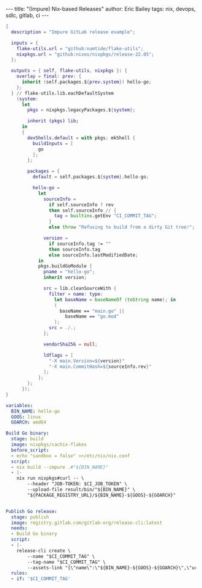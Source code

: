 #+STARTUP: showall
#+OPTIONS: toc:nil ^:{}
#+BEGIN_EXPORT html
---
title: "(Impure) Nix-based Releases"
author: Eric Bailey
tags: nix, devops, sdlc, gitlab, ci
---
#+END_EXPORT


#+begin_src nix :tangle ../../hakyll/code/hello-go/flake.nix
{
  description = "Impure GitLab release example";

  inputs = {
    flake-utils.url = "github:numtide/flake-utils";
    nixpkgs.url = "github:nixos/nixpkgs/release-22.05";
  };

  outputs = { self, flake-utils, nixpkgs }: {
    overlay = final: prev: {
      inherit (self.packages.${prev.system}) hello-go;
    };
  } // flake-utils.lib.eachDefaultSystem
    (system:
      let
        pkgs = nixpkgs.legacyPackages.${system};

        inherit (pkgs) lib;
      in
      {
        devShells.default = with pkgs; mkShell {
          buildInputs = [
            go
          ];
        };

        packages = {
          default = self.packages.${system}.hello-go;

          hello-go =
            let
              sourceInfo =
                if self.sourceInfo ? rev
                then self.sourceInfo // {
                  tag = builtins.getEnv "CI_COMMIT_TAG";
                }
                else throw "Refusing to build from a dirty Git tree!";

              version =
                if sourceInfo.tag != ""
                then sourceInfo.tag
                else sourceInfo.lastModifiedDate;
            in
            pkgs.buildGoModule {
              pname = "hello-go";
              inherit version;

              src = lib.cleanSourceWith {
                filter = name: type:
                  let baseName = baseNameOf (toString name); in
                  (
                    baseName == "main.go" ||
                      baseName == "go.mod"
                  );
                src = ./.;
              };

              vendorSha256 = null;

              ldflags = [
                "-X main.Version=${version}"
                "-X main.CommitHash=${sourceInfo.rev}"
              ];
            };
        };
      });
}
#+end_src


#+begin_src yaml :tangle ../../hakyll/code/hello-go/.gitlab-ci.yml
variables:
  BIN_NAME: hello-go
  GOOS: linux
  GOARCH: amd64

Build Go binary:
  stage: build
  image: nixpkgs/cachix-flakes
  before_script:
  - echo "sandbox = false" >>/etc/nix/nix.conf
  script:
  - nix build --impure .#"${BIN_NAME}"
  - |-
    nix run nixpkgs#curl -- \
        --header "JOB-TOKEN: $CI_JOB_TOKEN" \
        --upload-file result/bin/"${BIN_NAME}" \
        "${PACKAGE_REGISTRY_URL}/${BIN_NAME}-${GOOS}-${GOARCH}"


Publish Go release:
  stage: publish
  image: registry.gitlab.com/gitlab-org/release-cli:latest
  needs:
  - Build Go binary
  script:
  - |-
    release-cli create \
        --name "$CI_COMMIT_TAG" \
        --tag-name "$CI_COMMIT_TAG" \
        --assets-link "{\"name\":\"${BIN_NAME}-${GOOS}-${GOARCH}\",\"url\":\"${PACKAGE_REGISTRY_URL}/${BIN_NAME}-${GOOS}-${GOARCH}\"}"
  rules:
  - if: '$CI_COMMIT_TAG'
#+end_src
